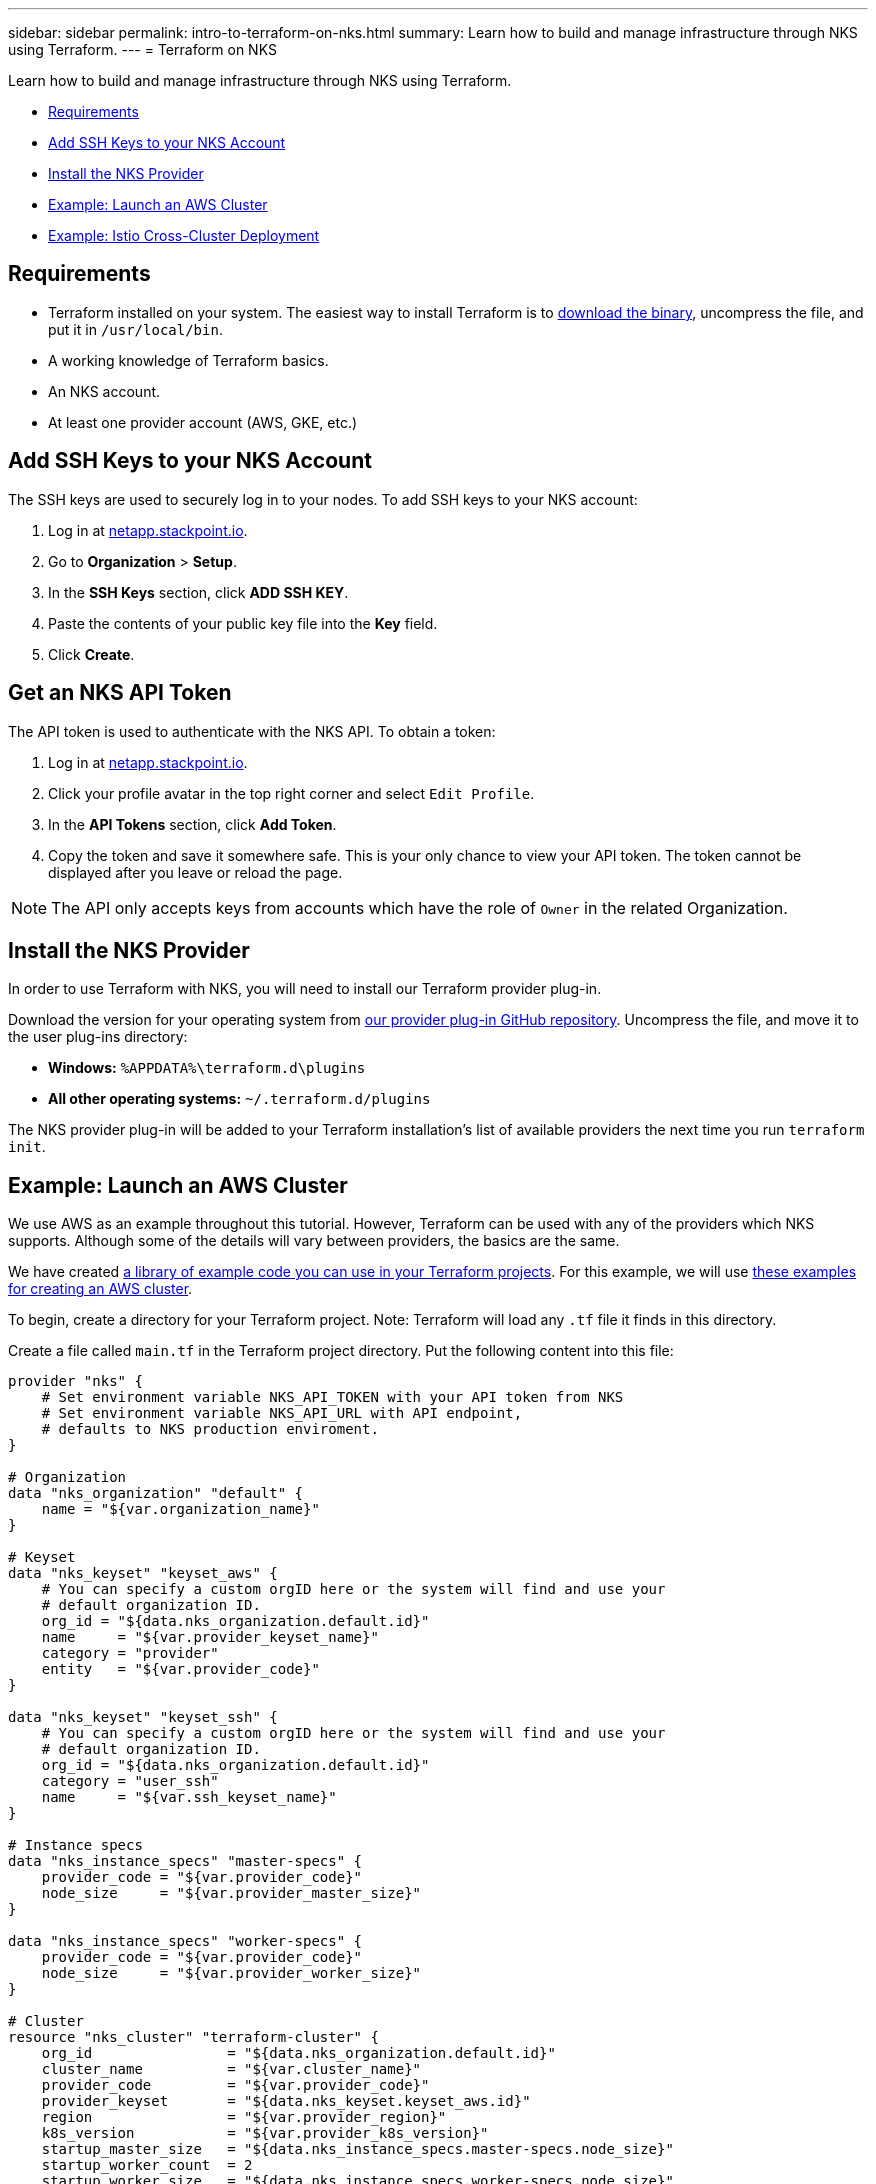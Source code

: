---
sidebar: sidebar
permalink: intro-to-terraform-on-nks.html
summary: Learn how to build and manage infrastructure through NKS using Terraform.
---
= Terraform on NKS

Learn how to build and manage infrastructure through NKS using Terraform.

* <<Requirements>>
* <<Add SSH Keys to your NKS Account>>
* <<Install the NKS Provider>>
* <<Example: Launch an AWS Cluster>>
* <<Example: Istio Cross-Cluster Deployment>>

== Requirements

* Terraform installed on your system. The easiest way to install Terraform is to https://www.terraform.io/downloads.html[download the binary], uncompress the file, and put it in `/usr/local/bin`.
* A working knowledge of Terraform basics.
* An NKS account.
* At least one provider account (AWS, GKE, etc.)

== Add SSH Keys to your NKS Account

The SSH keys are used to securely log in to your nodes. To add SSH keys to your NKS account:

1. Log in at https://netapp.stackpoint.io[netapp.stackpoint.io].
2. Go to **Organization** > **Setup**.
3. In the **SSH Keys** section, click **ADD SSH KEY**.
4. Paste the contents of your public key file into the **Key** field.
5. Click **Create**.

== Get an NKS API Token

The API token is used to authenticate with the NKS API. To obtain a token:

1. Log in at https://netapp.stackpoint.io[netapp.stackpoint.io].
2. Click your profile avatar in the top right corner and select `Edit Profile`.
3. In the **API Tokens** section, click **Add Token**.
4. Copy the token and save it somewhere safe. This is your only chance to view your API token. The token cannot be displayed after you leave or reload the page.

NOTE: The API only accepts keys from accounts which have the role of `Owner` in the related Organization.

== Install the NKS Provider

In order to use Terraform with NKS, you will need to install our Terraform provider plug-in.

Download the version for your operating system from https://github.com/NetApp/terraform-provider-nks/releases[our provider plug-in GitHub repository]. Uncompress the file, and move it to the user plug-ins directory:

* **Windows:**	`%APPDATA%\terraform.d\plugins`
* **All other operating systems:** `~/.terraform.d/plugins`

The NKS provider plug-in will be added to your Terraform installation's list of available providers the next time you run `terraform init`.

== Example: Launch an AWS Cluster

We use AWS as an example throughout this tutorial. However, Terraform can be used with any of the providers which NKS supports. Although some of the details will vary between providers, the basics are the same.

We have created https://github.com/NetApp/terraform-provider-nks/tree/development/examples[a library of example code you can use in your Terraform projects]. For this example, we will use https://github.com/NetApp/terraform-provider-nks/tree/development/examples/aws[these examples for creating an AWS cluster].

To begin, create a directory for your Terraform project. Note: Terraform will load any `.tf` file it finds in this directory.

Create a file called `main.tf` in the Terraform project directory. Put the following content into this file:

----
provider "nks" {
    # Set environment variable NKS_API_TOKEN with your API token from NKS
    # Set environment variable NKS_API_URL with API endpoint,
    # defaults to NKS production enviroment.
}

# Organization
data "nks_organization" "default" {
    name = "${var.organization_name}"
}

# Keyset
data "nks_keyset" "keyset_aws" {
    # You can specify a custom orgID here or the system will find and use your
    # default organization ID.
    org_id = "${data.nks_organization.default.id}"
    name     = "${var.provider_keyset_name}"
    category = "provider"
    entity   = "${var.provider_code}"
}

data "nks_keyset" "keyset_ssh" {
    # You can specify a custom orgID here or the system will find and use your
    # default organization ID.
    org_id = "${data.nks_organization.default.id}"
    category = "user_ssh"
    name     = "${var.ssh_keyset_name}"
}

# Instance specs
data "nks_instance_specs" "master-specs" {
    provider_code = "${var.provider_code}"
    node_size     = "${var.provider_master_size}"
}

data "nks_instance_specs" "worker-specs" {
    provider_code = "${var.provider_code}"
    node_size     = "${var.provider_worker_size}"
}

# Cluster
resource "nks_cluster" "terraform-cluster" {
    org_id                = "${data.nks_organization.default.id}"
    cluster_name          = "${var.cluster_name}"
    provider_code         = "${var.provider_code}"
    provider_keyset       = "${data.nks_keyset.keyset_aws.id}"
    region                = "${var.provider_region}"
    k8s_version           = "${var.provider_k8s_version}"
    startup_master_size   = "${data.nks_instance_specs.master-specs.node_size}"
    startup_worker_count  = 2
    startup_worker_size   = "${data.nks_instance_specs.worker-specs.node_size}"
    zone                  = "${var.provider_zone}"
    provider_network_cidr = "${var.provider_network_cidr}"
    provider_subnet_cidr  = "${var.provider_subnet_cidr}"
    rbac_enabled          = true
    dashboard_enabled     = true
    etcd_type             = "${var.provider_etcd_type}"
    platform              = "${var.provider_platform}"
    channel               = "${var.provider_channel}"
    ssh_keyset            = "${data.nks_keyset.keyset_ssh.id}"
}
----

Save and exit the file.

This configuration file will reference variables that you set in the next file we create. Create `variables.tf` and put the following content into the file:

----
# Organization
variable "organization_name" {
    description = "NKS organization name"
    default     = ""
}

# Cluster
variable "cluster_name" {
    description = "NKS cluster name"
    default     = ""
}

# Keyset
variable "ssh_keyset_name" {
    description = "NKS ssh keyset name"
    default     = ""
}

variable "provider_keyset_name" {
    description = "Cloud provider keyset name"
    default     = ""
}

# Cloud provider configuration variables
variable "provider_category" {
    description = "NKS provider category"
    default     = ""
}

variable "provider_entity" {
    description = "NKS ssh keyset name"
    default     = ""
}

variable "provider_code" {
    description = "Cloud provider type code"
    default     = ""
}

variable "provider_k8s_version" {
    description = "Cloud provider kubernetes version"
    default     = ""
}

variable "provider_etcd_type" {
    description = "Cloud provider etcd type"
    default     = ""
}

variable "provider_channel" {
    description = "Cloud provider channel"
    default     = ""
}

variable "provider_platform" {
    description = "Cloud provider platform type"
    default     = ""
}

variable "provider_region" {
    description = "Cloud provider region"
    default     = ""
}

variable "provider_zone" {
    description = "Cloud provider zone"
    default     = ""
}

variable "provider_network_id" {
    description = "Cloud provider network ID"
    default     = ""
}

variable "provider_network_cidr" {
    description = "Cloud provider network CIDR"
    default     = ""
}

variable "provider_subnet_id" {
    description = "Cloud provider subnet ID"
    default     = ""
}

variable "provider_subnet_cidr" {
    description = "Cloud provider subnet CIDR"
    default     = ""
}

variable "provider_subnet_id2" {
    description = "Cloud provider subnet ID for second master"
    default     = ""
}

variable "provider_master_size" {
    description = "Cloud provider master node size"
    default     = ""
}

variable "provider_worker_size" {
    description = "Cloud provider worker node size"
    default     = ""
}
----

Then make `terraform.tfvars` with the following content:

----
# Organization
organization_name = "My Organization"

# Cluster
cluster_name = "Terraform AWS Cluster"

# Keyset
provider_keyset_name = "My AWS Credentials"
ssh_keyset_name = "My SSH Keyset"

# Provider
provider_code = "aws"
provider_k8s_version = "v1.13.2"
provider_platform = "coreos"
provider_channel = "stable"
provider_etcd_type = "classic"
provider_region = "us-east-2"
provider_zone = "us-east-2a"
provider_network_id = "__new__"
provider_network_cidr = "10.0.0.0/16"
provider_subnet_id = "__new__"
provider_subnet_cidr = "10.0.1.0/24"
provider_master_size = "t2.medium"
provider_worker_size = "t2.medium"
----

There are three lines in this file you will need to customize:

----
organization_name = "My Organization"
provider_keyset_name = "My AWS Credentials"
ssh_keyset_name = "My SSH Keyset"
----

Change these to reflect your actual Organization, provider keyset, and SSH keyset names.

You can also change any of the other values to suit your needs. When you are ready to run the example, first export your NKS API token. From inside your project directory, use the command:

----
export NKS_API_TOKEN=[Your NKS API token]
----

Since we have changed the Terraform configuration files, use the command:

----
terraform init
----

The next step is to have Terraform check the configuration files, and present you with a plan for executing the changes:

----
terraform plan
----

This command will output the details of what Terraform will do, if you approve its plan:

----
Refreshing Terraform state in-memory prior to plan...
The refreshed state will be used to calculate this plan, but will not be
persisted to local or remote state storage.

data.nks_organization.default: Refreshing state...
data.nks_instance_specs.master-specs: Refreshing state...
data.nks_instance_specs.worker-specs: Refreshing state...
data.nks_keyset.keyset_aws: Refreshing state...
data.nks_keyset.keyset_ssh: Refreshing state...

An execution plan has been generated and is shown below.
Resource actions are indicated with the following symbols:
  + create

Terraform will perform the following actions:

  + nks_cluster.terraform-cluster
      id:                      <computed>
      channel:                 "stable"
[...]

Plan: 3 to add, 0 to change, 0 to destroy.
----

If everything looks good, execute this plan and launch your cluster with the command:

----
terraform apply
----

When you are finished, remove the example and delete the clusters with the command:

----
terraform destroy
----

== Example: Istio Cross-Cluster Deployment

This example uses the NKS Terraform provider to deploy two Azure clusters. It then connects them with an Istio mesh.

We have created https://github.com/NetApp/terraform-provider-nks/tree/development/examples[a library of example code you can use in your Terraform projects]. For this example, we will use https://github.com/NetApp/terraform-provider-nks/tree/development/examples/istio-mesh[these examples for creating an Istio cross-cluster mesh].

To begin, create a directory for your Terraform project. Note: Terraform will load any `.tf` file it finds in this directory.

Create a file called `main.tf` in the Terraform project directory. Put the following content into this file:

----
provider "nks" {
  # Set environment variable NKS_API_TOKEN with your API token from NKS
  # Set environment variable NKS_API_URL with API endpoint,
  # defaults to NKS production enviroment.
}

# Organization
data "nks_organization" "default" {
  name = "${var.organization_name}"
}

# Keysets
data "nks_keyset" "keyset_default" {
  # You can specify a custom orgID here or the system will find and use your
  # default organization ID.
  org_id = "${data.nks_organization.default.id}"

  name     = "${var.provider_keyset_name}"
  category = "provider"
  entity   = "${var.provider_code}"
}

data "nks_keyset" "keyset_ssh" {
  # You can specify a custom orgID here or the system will find and use your
  # default organization ID.
  org_id = "${data.nks_organization.default.id}"

  category = "user_ssh"
  name     = "${var.ssh_keyset_name}"
}

# Instance specs
data "nks_instance_specs" "master-specs" {
  provider_code = "${var.provider_code}"
  node_size     = "${var.provider_master_size}"
}

data "nks_instance_specs" "worker-specs" {
  provider_code = "${var.provider_code}"
  node_size     = "${var.provider_worker_size}"
}

# Clusters
resource "nks_cluster" "terraform-cluster-a" {
  org_id                            = "${data.nks_organization.default.id}"
  cluster_name                      = "${var.a_cluster_name}"
  provider_code                     = "${var.provider_code}"
  provider_keyset                   = "${data.nks_keyset.keyset_default.id}"
  region                            = "${var.provider_region}"
  k8s_version                       = "${var.provider_k8s_version}"
  startup_master_size               = "${data.nks_instance_specs.master-specs.node_size}"
  startup_worker_count              = 2
  startup_worker_size               = "${data.nks_instance_specs.worker-specs.node_size}"
  provider_resource_group_requested = "${var.provider_resource_group}"
  rbac_enabled                      = true
  dashboard_enabled                 = true
  etcd_type                         = "${var.provider_etcd_type}"
  platform                          = "${var.provider_platform}"
  channel                           = "${var.provider_channel}"
  ssh_keyset                        = "${data.nks_keyset.keyset_ssh.id}"
}

resource "nks_cluster" "terraform-cluster-b" {
  org_id                            = "${data.nks_organization.default.id}"
  cluster_name                      = "${var.b_cluster_name}"
  provider_code                     = "${var.provider_code}"
  provider_keyset                   = "${data.nks_keyset.keyset_default.id}"
  region                            = "${var.provider_region}"
  k8s_version                       = "${var.provider_k8s_version}"
  startup_master_size               = "${data.nks_instance_specs.master-specs.node_size}"
  startup_worker_count              = 2
  startup_worker_size               = "${data.nks_instance_specs.worker-specs.node_size}"
  provider_resource_group_requested = "${var.provider_resource_group}"
  rbac_enabled                      = true
  dashboard_enabled                 = true
  etcd_type                         = "${var.provider_etcd_type}"
  platform                          = "${var.provider_platform}"
  channel                           = "${var.provider_channel}"
  ssh_keyset                        = "${data.nks_keyset.keyset_ssh.id}"
}

# Solutions
resource "nks_solution" "istio-a" {
  org_id     = "${data.nks_organization.default.id}"
  cluster_id = "${nks_cluster.terraform-cluster-a.id}"
  solution   = "istio"
}

resource "nks_solution" "istio-b" {
  org_id     = "${data.nks_organization.default.id}"
  cluster_id = "${nks_cluster.terraform-cluster-b.id}"
  solution   = "istio"
}

# Workspace
data "nks_workspace" "my-workspace" {
  org_id = "${data.nks_organization.default.id}"
}

# Istio mesh
resource "nks_istio_mesh" "terraform-istio-mesh" {
  name      = "${var.istio_mesh_name}"
  mesh_type = "${var.istio_mesh_type}"
  org_id    = "${data.nks_organization.default.id}"
  workspace = "${data.nks_workspace.my-workspace.id}"

  members = [
    {
      cluster           = "${nks_cluster.terraform-cluster-a.id}"
      role              = "host"
      istio_solution_id = "${nks_solution.istio-a.id}"
    },
    {
      cluster           = "${nks_cluster.terraform-cluster-b.id}"
      role              = "guest"
      istio_solution_id = "${nks_solution.istio-b.id}"
    },
  ]
}
----

Save and exit the file.

Next, create `variables.tf` and put the following content into the file:

----
# Organization
variable "organization_name" {
  description = "NKS organization name"
  default     = ""
}

# Cluster
variable "a_cluster_name" {
  description = "NKS cluster name"
  default     = ""
}

variable "b_cluster_name" {
  description = "NKS cluster name"
  default     = ""
}

# Keyset
variable "ssh_keyset_name" {
  description = "NKS ssh keyset name"
  default     = ""
}

variable "provider_keyset_name" {
  description = "Cloud provider keyset name"
  default     = ""
}

# Istio mesh
variable "istio_mesh_name" {
  description = "NKS istio mesh name"
  default     = ""
}

variable "istio_mesh_type" {
  description = "NKS istio mesh type"
  default     = ""
}

# Cloud provider configuration variables
variable "provider_code" {
  description = "Cloud provider type code"
  default     = ""
}

variable "provider_k8s_version" {
  description = "Cloud provider kubernetes version"
  default     = ""
}

variable "provider_etcd_type" {
  description = "Cloud provider etcd type"
  default     = ""
}

variable "provider_channel" {
  description = "Cloud provider channel"
  default     = ""
}

variable "provider_platform" {
  description = "Cloud provider platform type"
  default     = ""
}

variable "provider_region" {
  description = "Cloud provider region"
  default     = ""
}

variable "provider_resource_group" {
  description = "Cloud provider resource group"
  default     = ""
}

variable "provider_network_id" {
  description = "Cloud provider network ID"
  default     = ""
}

variable "provider_network_cidr" {
  description = "Cloud provider network CIDR"
  default     = ""
}

variable "provider_subnet_id" {
  description = "Cloud provider subnet ID"
  default     = ""
}

variable "provider_subnet_cidr" {
  description = "Cloud provider subnet CIDR"
  default     = ""
}

variable "provider_master_size" {
  description = "Cloud provider master node size"
  default     = ""
}

variable "provider_worker_size" {
  description = "Cloud provider worker node size"
  default     = ""
}
----

Save and exit the file.

Finally, create `terraform.tfvars` with the following content:

----
# Organization
organization_name = "My Organization"

# Cluster
a_cluster_name = "TF istio meshes Cluster A"
b_cluster_name = "TF istio meshes Cluster B"

# Keyset
provider_keyset_name = "My Provider Credentials"
ssh_keyset_name = "My SSH Keyset"

# Provider
provider_code = "azure"
provider_k8s_version = "v1.13.2"
provider_platform = "coreos"
provider_region = "eastus"
provider_resource_group = "__new__"
provider_network_id = "__new__"
provider_network_cidr = "10.0.0.0/16"
provider_subnet_id = "__new__"
provider_subnet_cidr = "10.0.1.0/24"
provider_master_size = "standard_f1"
provider_worker_size = "standard_f1"
provider_channel = "stable"
provider_etcd_type = "classic"

# Istio mesh
istio_mesh_name = "tf-istio-mesh"
istio_mesh_type = "cross_cluster"
----

Customize the variables in this file to match your credentials and desired setup. At a minimum, you will need to edit:

----
organization_name = "My Organization"
provider_keyset_name = "My Provider Credentials"
ssh_keyset_name = "My SSH Keyset"
----

Save and exit the file.

When you are ready to run the example, first export your NKS API token. From inside your project directory, use the command:

----
export NKS_API_TOKEN=[Your NKS API token]
----

Then set the API URL:

----
export NKS_API_URL=https://api.stackpoint.io/
----

Since we have changed the Terraform configuration files, use the command:

----
terraform init
----

The next step is to have Terraform check the configuration files, and present you with a plan for executing the changes:

----
terraform plan
----

If everything in the plan looks correct, execute this plan and launch your clusters with the command:

----
terraform apply
----

When you are finished, remove the example and delete the clusters with the command:

----
terraform destroy
----
